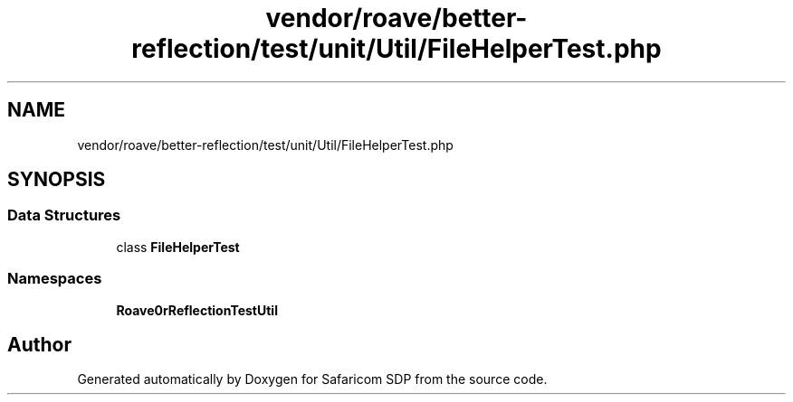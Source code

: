 .TH "vendor/roave/better-reflection/test/unit/Util/FileHelperTest.php" 3 "Sat Sep 26 2020" "Safaricom SDP" \" -*- nroff -*-
.ad l
.nh
.SH NAME
vendor/roave/better-reflection/test/unit/Util/FileHelperTest.php
.SH SYNOPSIS
.br
.PP
.SS "Data Structures"

.in +1c
.ti -1c
.RI "class \fBFileHelperTest\fP"
.br
.in -1c
.SS "Namespaces"

.in +1c
.ti -1c
.RI " \fBRoave\\BetterReflectionTest\\Util\fP"
.br
.in -1c
.SH "Author"
.PP 
Generated automatically by Doxygen for Safaricom SDP from the source code\&.
